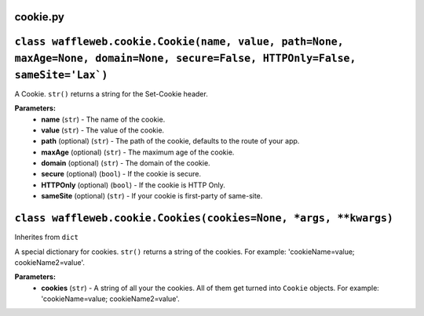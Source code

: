 =========
cookie.py
=========

=================================================================================================================================
``class waffleweb.cookie.Cookie(name, value, path=None, maxAge=None, domain=None, secure=False, HTTPOnly=False, sameSite='Lax`)``
=================================================================================================================================

A Cookie. ``str()`` returns a string for the Set-Cookie header.

**Parameters:**
 - **name** (``str``) - The name of the cookie.
 - **value** (``str``) - The value of the cookie.
 - **path** (optional) (``str``) - The path of the cookie, defaults to the route of your app.
 - **maxAge**  (optional) (``str``) - The maximum age of the cookie.
 - **domain** (optional) (``str``) - The domain of the cookie.
 - **secure** (optional) (``bool``) - If the cookie is secure.
 - **HTTPOnly** (optional) (``bool``) - If the cookie is HTTP Only.
 - **sameSite** (optional) (``str``) - If your cookie is first-party of same-site.
 
=================================================================
``class waffleweb.cookie.Cookies(cookies=None, *args, **kwargs)``
=================================================================

Inherites from ``dict``

A special dictionary for cookies. ``str()`` returns a string of the cookies. For example: 'cookieName=value; cookieName2=value'.

**Parameters:**
 - **cookies** (``str``) - A string of all your the cookies. All of them get turned into ``Cookie`` objects. For example: 'cookieName=value; cookieName2=value'.